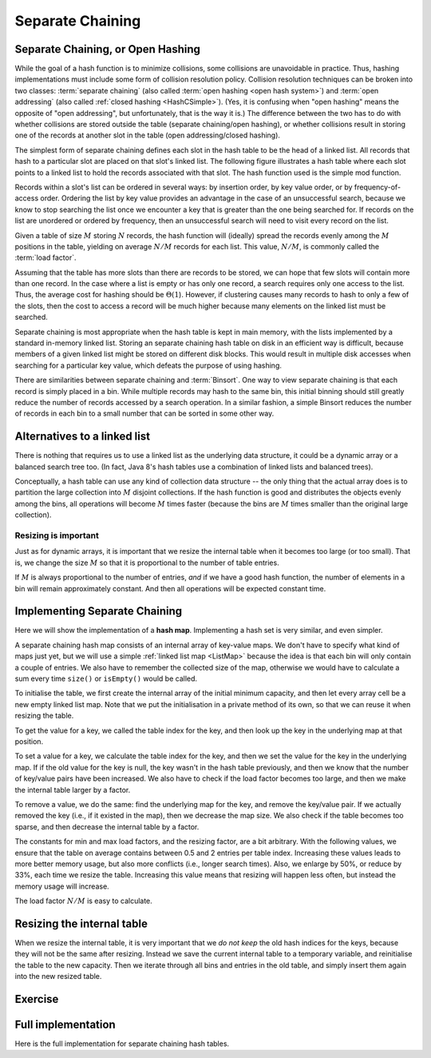 .. raw:: html

   <script>ODSA.SETTINGS.MODULE_SECTIONS = ['separate-chaining-or-open-hashing', 'alternatives-to-a-linked-list', 'resizing-is-important', 'implementing-separate-chaining', 'resizing-the-internal-table', 'exercise', 'full-implementation'];</script>

.. _OpenHash:


.. raw:: html

   <script>ODSA.SETTINGS.DISP_MOD_COMP = true;ODSA.SETTINGS.MODULE_NAME = "OpenHash";ODSA.SETTINGS.MODULE_LONG_NAME = "Separate Chaining";ODSA.SETTINGS.MODULE_CHAPTER = "Hash Tables"; ODSA.SETTINGS.BUILD_DATE = "2021-11-03 17:21:57"; ODSA.SETTINGS.BUILD_CMAP = true;JSAV_OPTIONS['lang']='en';JSAV_EXERCISE_OPTIONS['code']='pseudo';</script>


.. |--| unicode:: U+2013   .. en dash
.. |---| unicode:: U+2014  .. em dash, trimming surrounding whitespace
   :trim:



.. odsalink:: AV/Hashing/openhashCON.css
.. This file is part of the OpenDSA eTextbook project. See
.. http://opendsa.org for more details.
.. Copyright (c) 2012-2020 by the OpenDSA Project Contributors, and
.. distributed under an MIT open source license.

.. avmetadata:: 
   :author: Cliff Shaffer, Peter Ljunglöf
   :requires: hash function
   :satisfies: open hashing
   :topic: Hashing

Separate Chaining
=================

Separate Chaining, or Open Hashing
----------------------------------

While the goal of a hash function is to minimize collisions,
some collisions are unavoidable in practice.
Thus, hashing implementations must include some form of collision
resolution policy.
Collision resolution techniques can be broken into two classes:
:term:`separate chaining`
(also called :term:`open hashing <open hash system>`) and
:term:`open addressing`
(also called :ref:`closed hashing  <HashCSimple>`).
(Yes, it is confusing when "open hashing" means the opposite of
"open addressing", but unfortunately, that is the way it is.)
The difference between the two has to do with whether
collisions are stored outside the table (separate chaining/open hashing), or
whether collisions result in storing one of the records at another
slot in the table (open addressing/closed hashing).

The simplest form of separate chaining defines each slot in the
hash table to be the head of a linked list.
All records that hash to a particular slot are placed on that slot's
linked list.
The following figure illustrates a hash table where each
slot points to a linked list to hold the records associated with that slot.
The hash function used is the simple mod function.

.. inlineav:: openhashCON dgm

Records within a slot's list can be ordered in several ways:
by insertion order, by key value order, or by frequency-of-access
order.
Ordering the list by key value provides an advantage in the case of an 
unsuccessful search, because we know to stop searching the list once we
encounter a key that is greater than the one being searched for.
If records on the list are unordered or ordered by frequency, then an
unsuccessful search will need to visit every record on the list.

Given a table of size :math:`M` storing :math:`N` records,
the hash function will (ideally) spread the records evenly among the
:math:`M` positions in
the table, yielding on average :math:`N/M` records for each list.
This value, :math:`N/M`, is commonly called the :term:`load factor`.

Assuming that the table has more slots than there are records to be
stored, we can hope that few slots will contain more than one record.
In the case where a list is empty or has only one record,
a search requires only one access to the list.
Thus, the average cost for hashing should be :math:`\Theta(1`).
However, if clustering causes many records to hash to only a few of
the slots, then the cost to access a record will be much higher
because many elements on the linked list must be searched.

Separate chaining is most appropriate when the hash table is kept in main
memory, with the lists implemented by a standard in-memory linked list.
Storing an separate chaining hash table on disk in an efficient way is
difficult, because members of a given linked list might be stored on
different disk blocks.
This would result in multiple disk accesses when searching for a
particular key value, which defeats the purpose of using hashing.

There are similarities between separate chaining and
:term:`Binsort`.
One way to view separate chaining is that each record is simply placed in a bin.
While multiple records may hash to the same bin, this initial binning
should still greatly reduce the number of records accessed by
a search operation.
In a similar fashion, a simple Binsort reduces the number of
records in each bin to a small number that can be sorted in some
other way.

Alternatives to a linked list
----------------------------------

There is nothing that requires us to use a linked list as the underlying data structure,
it could be a dynamic array or a balanced search tree too.
(In fact, Java 8's hash tables use a combination of linked lists and balanced trees).

Conceptually, a hash table can use any kind of collection data structure --
the only thing that the actual array does is to partition the large collection into
:math:`M` disjoint collections.
If the hash function is good and distributes the objects evenly among the bins, all operations
will become :math:`M` times faster (because the bins are :math:`M` times smaller than
the original large collection).

Resizing is important
~~~~~~~~~~~~~~~~~~~~~~~

Just as for dynamic arrays, it is important that we resize the internal table when it becomes
too large (or too small). That is, we change the size :math:`M` so that it is proportional to the
number of table entries.

If :math:`M` is always proportional to the number of entries, *and* if we have a good hash function,
the number of elements in a bin will remain approximately constant. And then all operations
will be expected constant time.


Implementing Separate Chaining
----------------------------------

Here we will show the implementation of a **hash map**.
Implementing a hash set is very similar, and even simpler.

A separate chaining hash map consists of an internal array of key-value maps.
We don't have to specify what kind of maps just yet,
but we will use a simple :ref:`linked list map  <ListMap>` because the idea
is that each bin will only contain a couple of entries.
We also have to remember the collected size of the map,
otherwise we would have to calculate a sum every time
``size()`` or ``isEmpty()`` would be called.

To initialise the table, we first create the internal array of the initial
minimum capacity, and then let every array cell be a new empty linked list map.
Note that we put the initialisation in a private method of its own,
so that we can reuse it when resizing the table.

.. codeinclude:: ChalmersGU/SeparateChainingHashMap
   :tag: Header

To get the value for a key, we called the table index for the key, and then
look up the key in the underlying map at that position.

.. codeinclude:: ChalmersGU/SeparateChainingHashMap
   :tag: Get

To set a value for a key, we calculate the table index for the key,
and then we set the value for the key in the underlying map.
If if the old value for the key is null, the key wasn't in the hash table
previously, and then we know that the number of key/value pairs have been increased.
We also have to check if the load factor becomes too large, and then we make the
internal table larger by a factor. 

.. codeinclude:: ChalmersGU/SeparateChainingHashMap
   :tag: Put

To remove a value, we do the same: find the underlying map for the key, and
remove the key/value pair.
If we actually removed the key (i.e., if it existed in the map), then
we decrease the map size.
We also check if the table becomes too sparse, and then decrease the internal table by a factor.

.. codeinclude:: ChalmersGU/SeparateChainingHashMap
   :tag: Remove

The constants for min and max load factors, and the resizing factor, are a bit arbitrary.
With the following values, we ensure that the table on average contains between 0.5 and 2
entries per table index. Increasing these values leads to more better memory usage,
but also more conflicts (i.e., longer search times). 
Also, we enlarge by 50%, or reduce by 33%, each time we resize the table.
Increasing this value means that resizing will happen less often, but instead the memory usage will increase.

.. codeinclude:: ChalmersGU/SeparateChainingHashMap
   :tag: Constants

The load factor :math:`N/M` is easy to calculate.

.. codeinclude:: ChalmersGU/SeparateChainingHashMap
   :tag: LoadFactor


Resizing the internal table
----------------------------------

When we resize the internal table, it is very important that we *do not keep*
the old hash indices for the keys, because they will not be the same
after resizing.
Instead we save the current internal table to a temporary variable,
and reinitialise the table to the new capacity.
Then we iterate through all bins and entries in the old table, and
simply insert them again into the new resized table.

.. codeinclude:: ChalmersGU/SeparateChainingHashMap
   :tag: Resize


Exercise
----------------------------------

.. avembed:: Exercises/Hashing/OpenHashPRO.html ka
   :module: OpenHash
   :points: 1.0
   :required: True
   :threshold: 5
   :exer_opts: JXOP-debug=true&amp;JOP-lang=en&amp;JXOP-code=pseudo
   :long_name: Separate Chaining Proficiency Exercise


Full implementation
-----------------------

Here is the full implementation for separate chaining hash tables.

.. codeinclude:: ChalmersGU/SeparateChainingHashMap
   :tag: SeparateChainingHashMap



.. odsascript:: AV/Hashing/openhashCON.js
